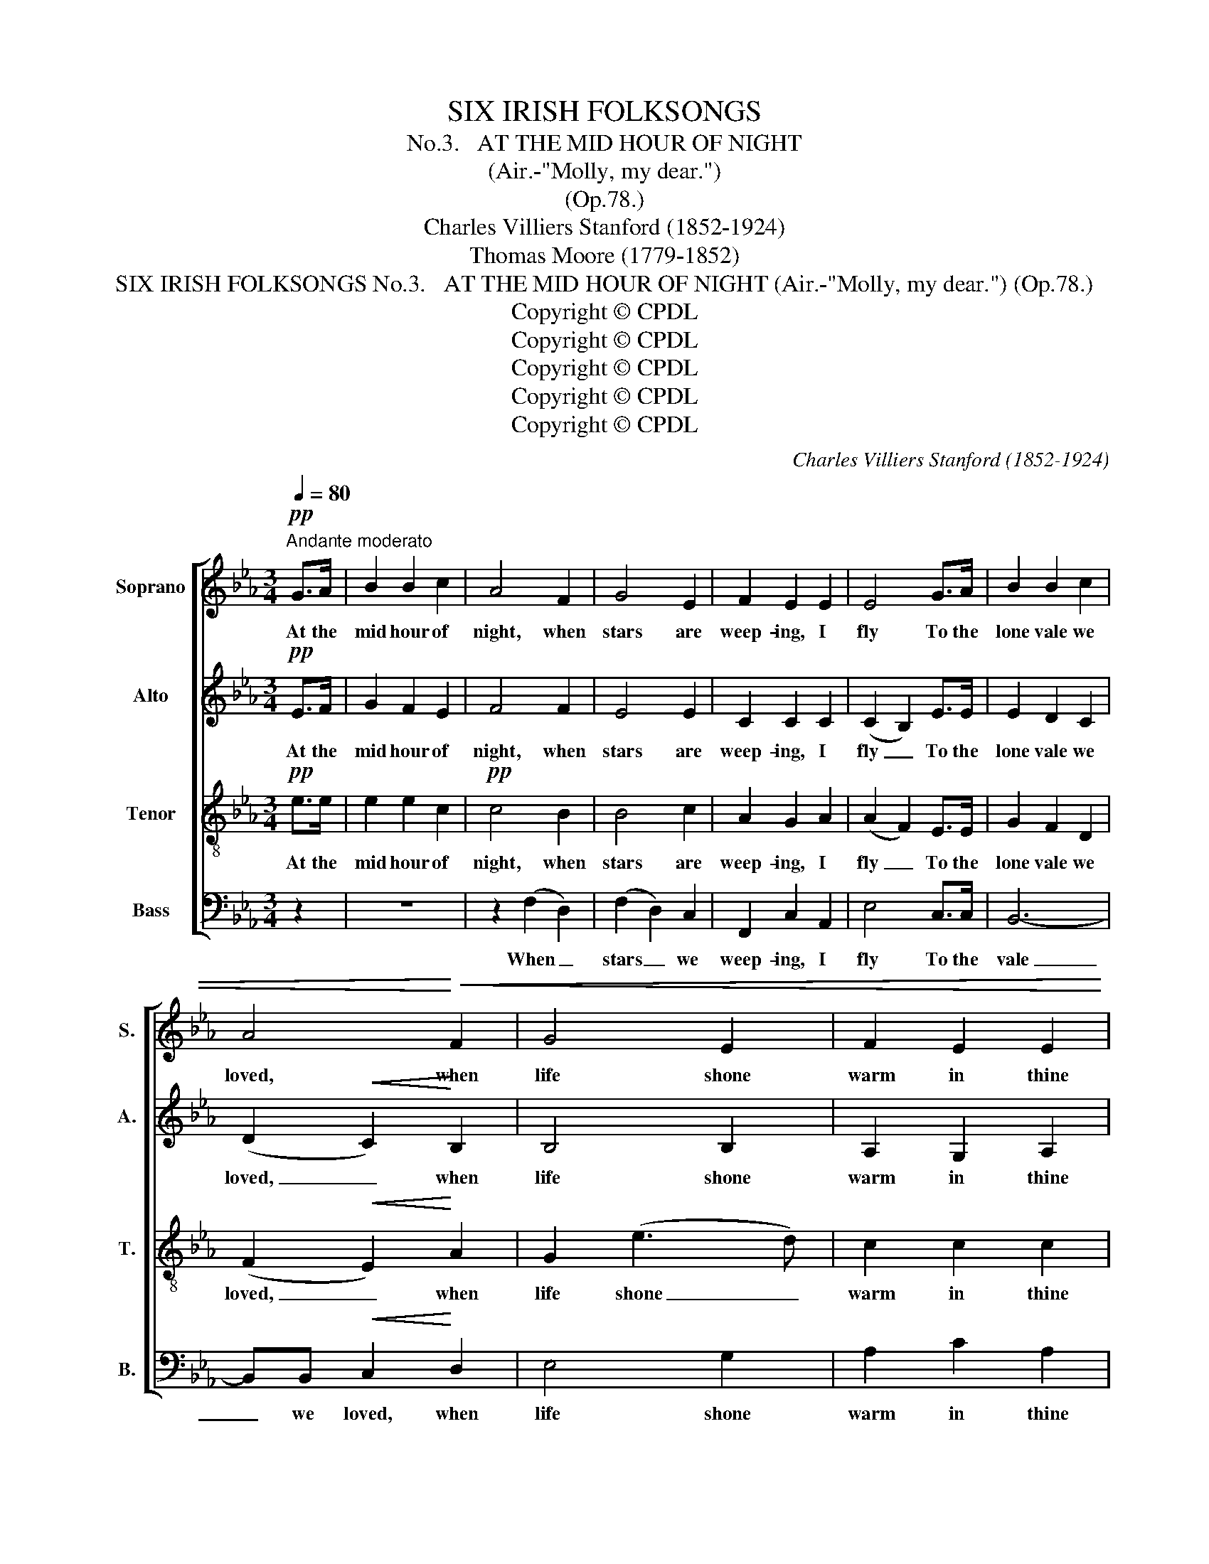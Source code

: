 X:1
T:SIX IRISH FOLKSONGS
T:
T:No.3.   AT THE MID HOUR OF NIGHT
T:(Air.-"Molly, my dear.")
T:(Op.78.)
T:Charles Villiers Stanford (1852-1924)
T:Thomas Moore (1779-1852)
T:SIX IRISH FOLKSONGS No.3.   AT THE MID HOUR OF NIGHT (Air.-"Molly, my dear.") (Op.78.)
T:Copyright © CPDL
T:Copyright © CPDL
T:Copyright © CPDL
T:Copyright © CPDL
T:Copyright © CPDL
C:Charles Villiers Stanford (1852-1924)
Z:Thomas Moore (1779-1852)
Z:Copyright © CPDL
%%score [ 1 2 3 4 ]
L:1/8
Q:1/4=80
M:3/4
K:Eb
V:1 treble nm="Soprano" snm="S."
V:2 treble nm="Alto" snm="A."
V:3 treble-8 transpose=-12 nm="Tenor" snm="T."
V:4 bass nm="Bass" snm="B."
V:1
!pp!"^Andante moderato" G>A | B2 B2 c2 | A4 F2 | G4 E2 | F2 E2 E2 | E4 G>A | B2 B2 c2 | %7
w: At the|mid hour of|night, when|stars are|weep- ing, I|fly To the|lone vale we|
 A4!<)!!<(! F2 | G4 E2 | F2 E2 E2 |!>(! E6!>)! | z2!p! B3 A | G2 E2 G2 | B3 c d2 | e2 f3 e | %15
w: loved, when|life shone|warm in thine|eye;|And I|think oft, if|spi- rits can|steal from the|
 d2 B2 G2 | A4 BA | G2 E2 G2 |!<(! B3 c!<)! d2 | e2 !>!f3 e | d2 B2 G2 | A6- | A2 (G2 A2) | %23
w: re- gion of|air, To re-|vis- it past|scenes of de-|light, thou wilt|come to me|there,|_ And *|
"^dim." B2 B2 c2 | A4 FF | G4 E"^’" z |!pp! .F2 .E2 .E2 | !fermata!E4 || z2 | z2 z2!f! AB | %30
w: tell me our|love is re-|mem- bered,|ev'n in the|sky.||Then I|
 c3 c d2 | B4 B2 | (B!>(!A G2)!>)! G2 |!p! F2 G2 F2 | B2!p! G3 A | B3 B c2 | A4 F2 | G4 E2 | %38
w: sing the wild|song 'twas|once _ _ such|plea- sure to|hear, When our|voi- ces com-|ming- ling|breath'd, like|
 F2 E2 E2 | !fermata!E4!pp! (B>A) | G2 E2 G2 | B4!<(! cd!<)! | e2 f3 e |!>(! d3 B!>)! G2 | A6- | %45
w: one, on the|ear; And, _|Ech- o far|off thro' the|vale my sad|or- i- son|rolls,|
 A2 z2 z2 | z2 (B3 A) | G2"^cresc." E2 G2 | B3 c d2 | e2!f! f3 e | d2!>(! B2 G2!>)! | A6- | %52
w: _|I _|think, oh my|love! 'tis thy|voice from the|King- dom of|Souls|
"^Più lento." A2!pp! G3 A | B3 B c2 | A6 | z2 z2 B2 | G6 | z2 z2 E2 |"^rall." F2 E2 E2 | %59
w: _ Faint- ly|an- swer- ing|still,|the|notes|that|once were so|
 !fermata!E6 || %60
w: dear.|
V:2
!pp! E>F | G2 F2 E2 | F4 F2 | E4 E2 | C2 C2 C2 | (C2 B,2) E>E | E2 D2 C2 | (D2!<(! C2)!<)! B,2 | %8
w: At the|mid hour of|night, when|stars are|weep- ing, I|fly _ To the|lone vale we|loved, _ when|
 B,4 B,2 | A,2 G,2 A,2 |!>(! B,2 G,2 A,2 | B,2 C2!>)! D2 | E6 | F4 F2 | G2 F2 =A2 | B2 F2 E2 | %16
w: life shone|warm in thine|eye; And I|think, that if|spi-|rits can|steal from the|re- gion of|
 (E2 C2) B,D | E2 B,2 E2 |!<(! F3 F!<)! F2 | G2 !>!=A2 A2 | =A2 G2 E2 | E4 E2 | (=D4 C2 | %23
w: air, _ To re-|vis- it past|scenes of de-|light, thou wilt|come to me|there, And|tell _|
"^dim." B,2) F2 =E2 | F4 FF | D4 C"^’" z |!pp! C2 C2 C2 | !fermata!B,4 ||!f! G>A | B3 B c2 | %30
w: _ me our|love is re-|nmn- bered,|ev'n in the|sky.|Then I|sing the wild|
 A4 F2 | G4 E2 | !>!F2 !>!E2 !>!E2 | !>!E6- | E2!p! G2 F2 | G2 F2 G2 | (G2 FE) (ED) | E4 E2 | %38
w: song 'twas|once such|plea- sure to|hear,|_ When our|voi- ces com-|ming- * * ling *|breath'd, like|
 _D2 C3 A, | !fermata!B,4 z2 | z2!pp! G3 G | F2 D2 F2 | (EF) (GA) B2 | B2 D2 (ED) | C2 D3 C | %45
w: one, on the|ear;|And, as|Ech- o far|off * thro' * the|vale, thro' the _|vale my sad|
 B,2 F2 G2 | E4 F2 | E2"^cresc." B,2 B,2 | G3 G G2 | G2!f! A2 =A2 | B2!>(! F2 E2!>)! | (F2 E4) | %52
w: or- i- son|rolls, I|think, oh my|love! 'tis thy|voice from the|King- dom of|Souls, _|
!pp! E4 E2 | A3 G A2 | G2 F2 E2 | (D6- | D2 E2) _D2 | C4- CC |"^rall." _D2 C2 A,2 | !fermata!B,6 || %60
w: Faint- ly|an- swer- ing,|an- swer- ing|still,|_ _ the|notes _ that|once were so|dear.|
V:3
!pp! e>e | e2 e2 c2 |!pp! c4 B2 | B4 c2 | A2 G2 A2 | (A2 F2) E>E | G2 F2 D2 | (F2!<(! E2)!<)! A2 | %8
w: At the|mid hour of|night, when|stars are|weep- ing, I|fly _ To the|lone vale we|loved, _ when|
 G2 (e3 d) | c2 c2 c2 |!>(! G2 E2 F2 | G2 A2!>)! B2 | B6 | B3 A B2 | B2 =A2 c2 | d2 d2 B2 | A4 FB | %17
w: life shone _|warm in thine|eye; And I|think, that if|spi-|* rits can|steal from the|re- gion of|air, To re-|
 B2 G2 B2 |!<(! B3 =A!<)! =B2 | c2 !>!c3 c | d2 d2 _d2 | (_d2 c2) B2 | A6- |"^dim." A2 G2 G2 | %24
w: vis- it past|scenes of de-|light, thou wilt|come to me|there, * And|tell|_ me our|
 (A2 B2) cc | d4 e"^’" z |!pp! A2 G2 A2 | !fermata!G4 || z2 | z2!f! e3 c | f2 e2 d2 | d4 _d2 | %32
w: love _ is re-|mem- bered,|ev'n in the|sky.||Then I|sing the wild|song 'twas|
!>(! c4!>)! c2 |!p! c2 B2 A2 | G2!p! e2 d2 | _d4 ed | c4 (cB) | B4 A2 | G2 A3 F | !fermata!G4 z2 | %40
w: once such|plea- sure to|hear, When our|voi- ces com-|ming- ling *|breath'd, like|one, on the|ear,|
 z2!pp! e3 e | d2 B2 B2 | B4 Be | f4!<(! cd | e2!<)! f3 e |!pp! d3 B G2 | (A2 c2) d2 | %47
w: And, as|Ech- o far|off thro' the|vale, thro' the|vale my sad|or- i- son|rolls, * I|
 e2"^cresc." G2 E2 | e3 c =B2 |!f! c4 ee | f2!>(! d2 _d2!>)! | (_d2 c4) |!pp! c4 c2 | f2 _f2 e2 | %54
w: think, oh my|love! 'tis thy|voice from the|King- dom of|Souls, _|Faint- ly|an- swer- ing,|
 e2 d2 c2 | (B6- | B2 c2) B2 | A4- AA |"^rall." A2 A2 F2 | !fermata!G6 || %60
w: an- swer- ing|still,|_ _ the|notes _ that|once were so|dear.|
V:4
 z2 | z6 | z2 (F,2 D,2) | (F,2 D,2) C,2 | F,,2 C,2 A,,2 | E,4 C,>C, | B,,6- | %7
w: ||When _|stars _ we|weep- ing, I|fly To the|vale|
 B,,B,,!<(! C,2!<)! D,2 | E,4 G,2 | A,2 C2 A,2 |!>(! E,6-!>)! | E,6- | E,2 G,2 E,2 | D,2 D,2 D,2 | %14
w: _ we loved, when|life shone|warm in thine|eye;|_|* and if|spi- rits can|
 C,4 C,C, | B,,2 B,,2 G,2 | F,4 D,B,, | E,3 E, E,2 |!<(! D,2 D,2!<)! D,2 | C,2 !>!=A,3 G, | %20
w: steal from the|re- gion of|air, To re-|vis- it past|scenes of de-|light, thou wilt|
 ^F,2 G,2 B,2 | A,4 G,2 | (F,4 E,2 |"^dim." D,2) _D,2 C,2 | (F,2 G,2) A,A, | B,4 C"^’" z | %26
w: come to me|there, And|tell _|_ me our|love _ is re-|mem- bered,|
!pp! F,,2 C,2 A,,2 | !fermata!E,4 ||!f! E,>F, | G,3 G, A,2 | F,4 B,2 | (G,2 F,2) G,2 | %32
w: ev'n in the|sky.|Then I|sing the wild|song 'twas|once _ such|
!>(! A,4!>)! A,,2 |!p! =A,,2 B,,2 C,2 | E,6- | E,2 E,2 E,2 | E,4 E,2 | (E,2 _D,2) C,2 | %38
w: plea- sure,|plea- sure to|hear,|_ When our|voi- ces|breath'd, * like|
 B,,2 C,2 A,,2 | !fermata!E,4 z2 | z6 | z2!pp! B,3 A, | G,2 E,2 G,2 | B,4 z2 | z6 | %45
w: one, * the|ear,||And, as|Ech- o far|off||
 z2!>(! D2!>)! B,2 | C2 F,2 B,2 | E,6 | z2"^cresc." E,2 D,2 |!f! C,4 CC | B,2!>(! B,2 B,2!>)! | %51
w: my sad|or- i- son|rolls,|'Tis thy|voice from the|King- dom of|
 A,6 |!pp! F,4 E,2 | D,2 _D,2 C,2 | F,6 | z2 z2 G,2 | E,6 | z2 z2 A,2 |"^rall." _D,2 A,,2 C,2 | %59
w: Souls,|Faint- ly|an- swer- ing|still,|the|notes|that|once were so|
 !fermata!E,6 || %60
w: dear.|

